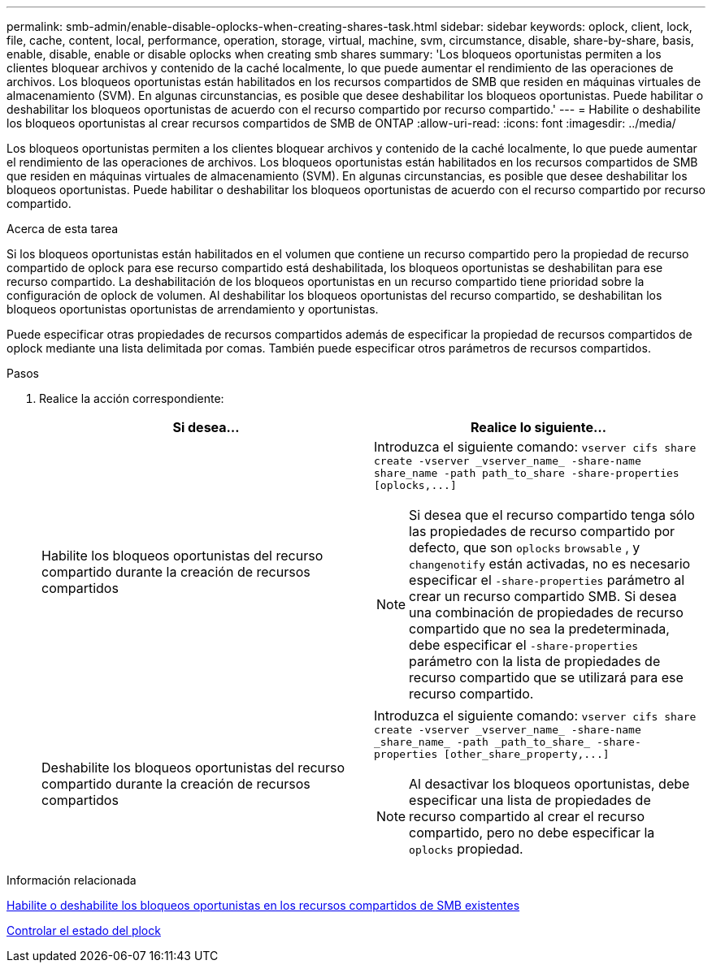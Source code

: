 ---
permalink: smb-admin/enable-disable-oplocks-when-creating-shares-task.html 
sidebar: sidebar 
keywords: oplock, client, lock, file, cache, content, local, performance, operation, storage, virtual, machine, svm, circumstance, disable, share-by-share, basis, enable, disable, enable or disable oplocks when creating smb shares 
summary: 'Los bloqueos oportunistas permiten a los clientes bloquear archivos y contenido de la caché localmente, lo que puede aumentar el rendimiento de las operaciones de archivos. Los bloqueos oportunistas están habilitados en los recursos compartidos de SMB que residen en máquinas virtuales de almacenamiento (SVM). En algunas circunstancias, es posible que desee deshabilitar los bloqueos oportunistas. Puede habilitar o deshabilitar los bloqueos oportunistas de acuerdo con el recurso compartido por recurso compartido.' 
---
= Habilite o deshabilite los bloqueos oportunistas al crear recursos compartidos de SMB de ONTAP
:allow-uri-read: 
:icons: font
:imagesdir: ../media/


[role="lead"]
Los bloqueos oportunistas permiten a los clientes bloquear archivos y contenido de la caché localmente, lo que puede aumentar el rendimiento de las operaciones de archivos. Los bloqueos oportunistas están habilitados en los recursos compartidos de SMB que residen en máquinas virtuales de almacenamiento (SVM). En algunas circunstancias, es posible que desee deshabilitar los bloqueos oportunistas. Puede habilitar o deshabilitar los bloqueos oportunistas de acuerdo con el recurso compartido por recurso compartido.

.Acerca de esta tarea
Si los bloqueos oportunistas están habilitados en el volumen que contiene un recurso compartido pero la propiedad de recurso compartido de oplock para ese recurso compartido está deshabilitada, los bloqueos oportunistas se deshabilitan para ese recurso compartido. La deshabilitación de los bloqueos oportunistas en un recurso compartido tiene prioridad sobre la configuración de oplock de volumen. Al deshabilitar los bloqueos oportunistas del recurso compartido, se deshabilitan los bloqueos oportunistas oportunistas de arrendamiento y oportunistas.

Puede especificar otras propiedades de recursos compartidos además de especificar la propiedad de recursos compartidos de oplock mediante una lista delimitada por comas. También puede especificar otros parámetros de recursos compartidos.

.Pasos
. Realice la acción correspondiente:
+
|===
| Si desea... | Realice lo siguiente... 


 a| 
Habilite los bloqueos oportunistas del recurso compartido durante la creación de recursos compartidos
 a| 
Introduzca el siguiente comando: `+vserver cifs share create -vserver _vserver_name_ -share-name share_name -path path_to_share -share-properties [oplocks,...]+`

[NOTE]
====
Si desea que el recurso compartido tenga sólo las propiedades de recurso compartido por defecto, que son `oplocks` `browsable` , y `changenotify` están activadas, no es necesario especificar el `-share-properties` parámetro al crear un recurso compartido SMB. Si desea una combinación de propiedades de recurso compartido que no sea la predeterminada, debe especificar el `-share-properties` parámetro con la lista de propiedades de recurso compartido que se utilizará para ese recurso compartido.

====


 a| 
Deshabilite los bloqueos oportunistas del recurso compartido durante la creación de recursos compartidos
 a| 
Introduzca el siguiente comando: `+vserver cifs share create -vserver _vserver_name_ -share-name _share_name_ -path _path_to_share_ -share-properties [other_share_property,...]+`

[NOTE]
====
Al desactivar los bloqueos oportunistas, debe especificar una lista de propiedades de recurso compartido al crear el recurso compartido, pero no debe especificar la `oplocks` propiedad.

====
|===


.Información relacionada
xref:enable-disable-oplocks-existing-shares-task.adoc[Habilite o deshabilite los bloqueos oportunistas en los recursos compartidos de SMB existentes]

xref:monitor-oplock-status-task.adoc[Controlar el estado del plock]
